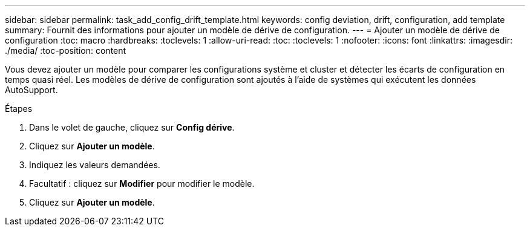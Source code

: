 ---
sidebar: sidebar 
permalink: task_add_config_drift_template.html 
keywords: config deviation, drift, configuration, add template 
summary: Fournit des informations pour ajouter un modèle de dérive de configuration. 
---
= Ajouter un modèle de dérive de configuration
:toc: macro
:hardbreaks:
:toclevels: 1
:allow-uri-read: 
:toc: 
:toclevels: 1
:nofooter: 
:icons: font
:linkattrs: 
:imagesdir: ./media/
:toc-position: content


[role="lead"]
Vous devez ajouter un modèle pour comparer les configurations système et cluster et détecter les écarts de configuration en temps quasi réel. Les modèles de dérive de configuration sont ajoutés à l'aide de systèmes qui exécutent les données AutoSupport.

.Étapes
. Dans le volet de gauche, cliquez sur *Config dérive*.
. Cliquez sur *Ajouter un modèle*.
. Indiquez les valeurs demandées.
. Facultatif : cliquez sur *Modifier* pour modifier le modèle.
. Cliquez sur *Ajouter un modèle*.

